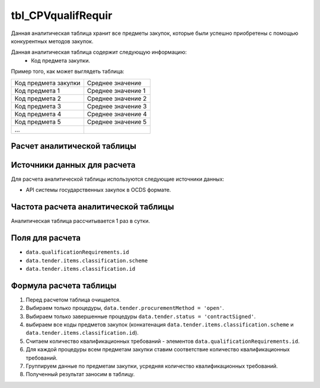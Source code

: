 .. _tbl_CPVqualifRequir:

tbl_CPVqualifRequir
===================

Данная аналитическая таблица хранит все предметы закупок, которые были успешно приобретены с помощью конкурентных методов закупок.

Данная аналитическая таблица содержит следующую информацию:
 - Код предмета закупки.
 
Пример того, как может выглядеть таблица:

==================== ==================
Код предмета закупки Среднее значение
-------------------- ------------------
Код предмета 1       Среднее значение 1
Код предмета 2       Среднее значение 2
Код предмета 3       Среднее значение 3
Код предмета 4       Среднее значение 4
Код предмета 5       Среднее значение 5
...
==================== ==================

****************************
Расчет аналитической таблицы
****************************

****************************
Источники данных для расчета
****************************

Для расчета аналитической таблицы используются следующие источники данных:

- API системы государственных закупок в OCDS формате.

*************************************
Частота расчета аналитической таблицы
*************************************

Аналитическая таблица рассчитывается 1 раз в сутки.

****************
Поля для расчета
****************

- ``data.qualificationRequirements.id``
- ``data.tender.items.classification.scheme``
- ``data.tender.items.classification.id``

***********************
Формула расчета таблицы
***********************

1. Перед расчетом таблица очищается.
2. Выбираем только процедуры, ``data.tender.procurementMethod = 'open'``.
3. Выбираем только завершенные процедуры ``data.tender.status = 'contractSigned'``.
4. выбираем все коды предметов закупок (конкатенация ``data.tender.items.classification.scheme`` и ``data.tender.items.classification.id``).
5. Считаем количество квалификационных требований - элементов ``data.qualificationRequirements.id``.
6. Для каждой процедуры всем предметам закупки ставим соответствие количество квалификационных требований.
7. Группируем данные по предметам закупки, усредняя количество квалификационных требований.
8. Полученный результат заносим в таблицу.